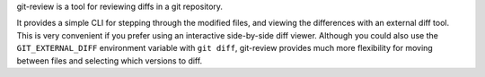 git-review is a tool for reviewing diffs in a git repository.

It provides a simple CLI for stepping through the modified files, and viewing
the differences with an external diff tool.  This is very convenient if you
prefer using an interactive side-by-side diff viewer.  Although you could also
use the ``GIT_EXTERNAL_DIFF`` environment variable with ``git diff``,
git-review provides much more flexibility for moving between files and
selecting which versions to diff.
